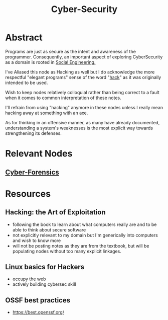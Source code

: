 :PROPERTIES:
:ID:       6e9b50dc-c5c0-454d-ad99-e6b6968b221a
:ROAM_ALIASES: Hacking
:END:
#+title: Cyber-Security
#+filetags: :programming:root:

* Abstract
Programs are just as secure as the intent and awareness of the programmer. Consequently, an important aspect of exploring CyberSecurity as a domain is rooted in [[id:20240218T063419.065184][Social Engineering.]] 

I've Aliased this node as Hacking as well but I do acknowledge the more respectful "elegant programs" sense of the word "[[id:20240218T065014.753109][hack]]" as it was originally intended to be used.

Wish to keep nodes relatively colloquial rather than being correct to a fault when it comes to common interpretation of these notes.

I'll refrain from using "hacking" anymore in these nodes unless I really mean hacking away at something with an axe.

As for thinking in an offensive manner, as many have already documented, understanding a system's weaknesses is the most explicit way towards strengthening its defenses.

* Relevant Nodes
** [[id:68184953-e9ff-456d-acc9-533b522d9743][Cyber-Forensics]]
* Resources
** Hacking: the Art of Exploitation
:PROPERTIES:
:ID:       14f6375c-110b-46be-b7d1-3a5b14cdb8d2
:END:
 - following the book to learn about what computers really are and to be able to think about secure software
 - not explicitly relevant to my domain but I'm generically into computers and wish to know more
 - will not be posting notes as they are from the textbook, but will be populating nodes without too many explicit linkages.

** Linux basics for Hackers
:PROPERTIES:
:ID:       310eb440-587c-4927-9b06-e2f3e0efb647
:END:
 - occupy the web
 - actively building cybersec skill
** OSSF best practices
- https://best.openssf.org/
